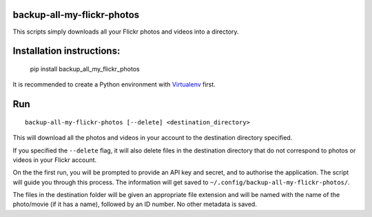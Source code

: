 backup-all-my-flickr-photos
===========================

.. image:: https://img.shields.io/pypi/v/backup_all_my_flickr_photos.svg
    :target: https://pypi.python.org/pypi/backup_all_my_flickr_photos
.. image:: https://img.shields.io/pypi/l/backup_all_my_flickr_photos.svg
    :target: https://pypi.python.org/pypi/backup_all_my_flickr_photos
.. image:: https://img.shields.io/pypi/wheel/backup_all_my_flickr_photos.svg
    :target: https://pypi.python.org/pypi/backup_all_my_flickr_photos
.. image:: https://img.shields.io/pypi/pyversions/backup_all_my_flickr_photos.svg
    :target: https://pypi.python.org/pypi/backup_all_my_flickr_photos

This scripts simply downloads all your Flickr photos and videos into a
directory.

Installation instructions:
==========================

    pip install backup_all_my_flickr_photos

It is recommended to create a Python environment with `Virtualenv
<https://virtualenv.pypa.io/en/stable/installation/>`_ first.


Run
===

::

    backup-all-my-flickr-photos [--delete] <destination_directory>

This will download all the photos and videos in your account to the
destination directory specified.

If you specified the ``--delete`` flag, it will also delete files in the
destination directory that do not correspond to photos or videos in your
Flickr account.

On the the first run, you will be prompted to provide an API key and
secret, and to authorise the application.
The script will guide you through this process.
The information will get saved to
``~/.config/backup-all-my-flickr-photos/``.

The files in the destination folder will be given an appropriate file extension
and will be named with the name of the photo/movie (if it has a name), followed
by an ID number.
No other metadata is saved.


